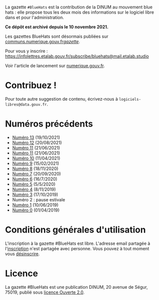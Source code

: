 La gazette =#BlueHats= est la contribution de la DINUM au mouvement blue hats : elle propose tous les deux mois des informations sur le logiciel libre dans et pour l'administration.

*Ce dépôt est archivé depuis le 10 novembre 2021.*

Les gazettes BlueHats sont désormais publiées sur [[https://communs.numerique.gouv.fr/gazette/][communs.numerique.gouv.fr/gazette/]].

[[file:static/img/bluehats.jpg]]

Pour vous y inscrire : https://infolettres.etalab.gouv.fr/subscribe/bluehats@mail.etalab.studio

Voir l'article de lancement sur [[https://www.numerique.gouv.fr/actualites/la-communaute-blue-hats-hackers-dinteret-general-est-lancee-rejoignez-nous/][numerique.gouv.fr]].

* Contribuez !

Pour toute autre suggestion de contenu, écrivez-nous à =logiciels-libres@data.gouv.fr=.

* Numéros précédents

- [[https://disic.github.io/gazette-bluehats/gazette_bluehat_11/][Numéro 13]] (19/10/2021)
- [[https://disic.github.io/gazette-bluehats/gazette_bluehat_12/][Numéro 12]] (20/08/2021)
- [[https://disic.github.io/gazette-bluehats/gazette_bluehat_11/][Numéro 11]] (21/06/2021)
- [[https://disic.github.io/gazette-bluehats/gazette_bluehat_11/][Numéro 11]] (21/06/2021)
- [[https://disic.github.io/gazette-bluehats/gazette_bluehat_10/][Numéro 10]] (11/04/2021)
- [[https://disic.github.io/gazette-bluehats/gazette_bluehat_9/][Numéro 9]] (15/02/2021)
- [[https://disic.github.io/gazette-bluehats/gazette_bluehat_8/][Numéro 8]] (18/11/2020)
- [[https://disic.github.io/gazette-bluehats/gazette_bluehat_7/][Numéro 7]] (20/09/2020)
- [[https://disic.github.io/gazette-bluehats/gazette_bluehat_6/][Numéro 6]] (16/7/2020)
- [[https://disic.github.io/gazette-bluehats/gazette_bluehat_5/][Numéro 5]] (5/5/2020)
- [[https://disic.github.io/gazette-bluehats/gazette_bluehat_4/][Numéro 4]] (8/11/2019)
- [[https://disic.github.io/gazette-bluehats/gazette_bluehat_3/][Numéro 3]] (17/10/2019)
- Numéro 2 : pause estivale
- [[https://disic.github.io/gazette-bluehats/gazette_bluehat_1/][Numéro 1]] (10/06/2019)
- [[https://disic.github.io/gazette-bluehats/gazette_bluehat_0/][Numéro 0]] (01/04/2019)

* Conditions générales d'utilisation

L'inscription à la gazette #BlueHats est libre.  L'adresse email partagée à l'[[https://infolettres.etalab.gouv.fr/subscribe/bluehats@mail.etalab.studio][inscription]] n'est partagée avec personne.  Vous pouvez à tout moment vous [[https://infolettres.etalab.gouv.fr/unsubscribe/bluehats@mail.etalab.studio][désinscrire]].

* Licence

La gazette #BlueHats est une publication DINUM, 20 avenue de Ségur,
75019, publié sous [[file:LICENSE.txt][licence Ouverte 2.0]].
